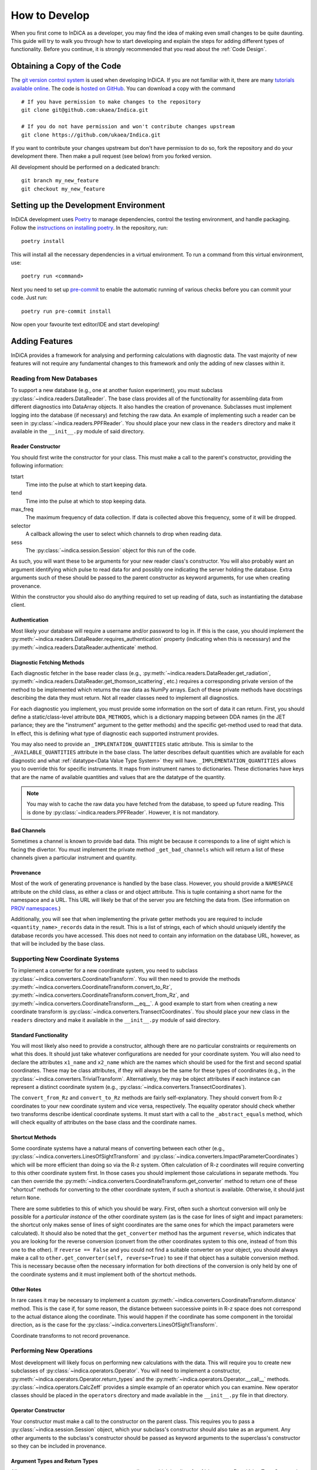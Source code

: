 How to Develop
==============

When you first come to InDiCA as a developer, you may find the idea of
making even small changes to be quite daunting. This guide will try to
walk you through how to start developing and explain the steps for
adding different types of functionality. Before you continue, it is
strongly recommended that you read about the :ref:`Code Design`.


Obtaining a Copy of the Code
----------------------------

The `git version control system <https://git-scm.com/>`_ is used when
developing InDiCA. If you are not familiar with it, there are many
`tutorials available online
<https://guides.github.com/introduction/git-handbook/>`_. The code is
`hosted on GitHub <https://github.com/ukaea/Indica>`_. You can
download a copy with the command ::

  # If you have permission to make changes to the repository
  git clone git@github.com:ukaea/Indica.git

  # If you do not have permission and won't contribute changes upstream
  git clone https://github.com/ukaea/Indica.git

If you want to contribute your changes upstream but don't have
permission to do so, fork the repository and do your development
there. Then make a pull request (see below) from you forked version.

All development should be performed on a dedicated branch::

  git branch my_new_feature
  git checkout my_new_feature


Setting up the Development Environment
--------------------------------------

InDiCA development uses `Poetry <https://python-poetry.org/>`_ to manage
dependencies, control the testing environment, and handle
packaging. Follow the `instructions on installing poetry
<https://python-poetry.org/docs/#installation>`_. In the repository,
run::

  poetry install

This will install all the necessary dependencies in a virtual
environment. To run a command from this virtual environment, use::

  poetry run <command>

Next you need to set up `pre-commit <https://pre-commit.com/#install>`_
to enable the automatic running of various checks before you can commit your
code. Just run::

  poetry run pre-commit install

Now open your favourite text editor/IDE and start developing!


Adding Features
---------------

InDiCA provides a framework for analysing and performing calculations
with diagnostic data. The vast majority of new features will not
require any fundamental changes to this framework and only the adding
of new classes within it.

Reading from New Databases
~~~~~~~~~~~~~~~~~~~~~~~~~~

To support a new database (e.g., one at another fusion experiment),
you must subclass :py:class:`~indica.readers.DataReader`. The base
class provides all of the functionality for assembling data from
different diagnostics into DataArray objects. It also handles the
creation of provenance. Subclasses must implement logging into the
database (if necessary) and fetching the raw data.
An example of implementing such a reader can be seen in
:py:class:`~indica.readers.PPFReader`.  You should
place your new class in the ``readers`` directory and make it
available in the ``__init__.py`` module of said directory.

Reader Constructor
..................

You should first write the constructor for your class. This must make
a call to the parent's constructor, providing the following
information:

tstart
    Time into the pulse at which to start keeping data.

tend
    Time into the pulse at which to stop keeping data.

max_freq
    The maximum frequency of data collection. If data is collected
    above this frequency, some of it will be dropped.

selector
    A callback allowing the user to select which channels to drop when
    reading data.

sess
    The :py:class:`~indica.session.Session` object for this run of the
    code.

As such, you will want these to be arguments for your new
reader class's constructor. You will also probably want an argument
identifying which pulse to read data for and possibly one indicating
the server holding the database. Extra arguments such of these should
be passed to the parent constructor as keyword arguments, for use when
creating provenance.

Within the constructor you should also do anything required to set up
reading of data, such as instantiating the database client.

Authentication
..............

Most likely your database will require a username and/or password to
log in. If this is the case, you should implement the
:py:meth:`~indica.readers.DataReader.requires_authentication` property
(indicating when this is necessary) and the
:py:meth:`~indica.readers.DataReader.authenticate` method.

Diagnostic Fetching Methods
...........................

Each diagnostic fetcher in the base reader class (e.g.,
:py:meth:`~indica.readers.DataReader.get_radiation`,
:py:meth:`~indica.readers.DataReader.get_thomson_scattering`, etc.)
requires a corresponding private version of the method to be
implemented which returns the raw data as NumPy arrays. Each of these
private methods have docstrings describing the data they must
return. Not all reader classes need to implement all diagnostics.

For each diagnostic you implement, you must provide some information
on the sort of data it can return. First, you should define a
static/class-level attribute ``DDA_METHODS``, which is a dictionary
mapping between DDA names (in the JET parlance; they are the
"instrument" argument to the getter methods) and the specific
get-method used to read that data. In effect, this is defining what
type of diagnostic each supported instrument provides.

You may also need to provide an ``_IMPLENTATION_QUANTITIES`` static
attribute. This is similar to the ``_AVAILABLE_QUANTITIES`` attribute
in the base class. The latter describes default quantities which are
available for each diagnostic and what :ref:`datatype<Data Value Type
System>` they will have. ``_IMPLEMENTATION_QUANTITIES`` allows you to
override this for specific instruments. It maps from instrument names
to dictionaries. These dictionaries have keys that are the name of
available quantities and values that are the datatype of the quantity.

.. note::
   You may wish to cache the raw data you have fetched from the
   database, to speed up future reading. This is done by
   :py:class:`~indica.readers.PPFReader`. However, it is not mandatory.

Bad Channels
............

Sometimes a channel is known to provide bad data. This might be
because it corresponds to a line of sight which is facing the
divertor. You must implement the private method ``_get_bad_channels``
which will return a list of these channels given a particular
instrument and quantity.

Provenance
..........

Most of the work of generating provenance is handled by the base
class. However, you should provide a ``NAMESPACE`` attribute on the
child class, as either a class or and object attribute. This is tuple
containing a short name for the namespace and a URL. This URL will
likely be that of the server you are fetching the data from. (See
information on `PROV namespaces <https://www.w3.org/TR/2013/REC-prov-dm-20130430/#term-NamespaceDeclaration>`_.)

Additionally, you will see that when implementing the private getter
methods you are required to include ``<quantity_name>_records`` data
in the result. This is a list of strings, each of which should
uniquely identify the database records you have accessed. This does
not need to contain any information on the database URL, however, as
that will be included by the base class.

Supporting New Coordinate Systems
~~~~~~~~~~~~~~~~~~~~~~~~~~~~~~~~~

To implement a converter for a new coordinate system, you need to
subclass :py:class:`~indica.converters.CoordinateTransform`. You will
then need to provide the methods
:py:meth:`~indica.converters.CoordinateTransform.convert_to_Rz`,
:py:meth:`~indica.converters.CoordinateTransform.convert_from_Rz`, and
:py:meth:`~indica.converters.CoordinateTransform.__eq__`.  A good
example to start from when creating a new coordinate transform is
:py:class:`~indica.converters.TransectCoordinates`. You should place
your new class in the ``readers`` directory and make it available in
the ``__init__.py`` module of said directory.


Standard Functionality
......................

You will most likely also need to provide a constructor, although
there are no particular constraints or requirements on what this
does. It should just take whatever configurations are needed for your
coordinate system. You will also need to declare the attributes
``x1_name`` and ``x2_name`` which are the names which should be used
for the first and second spatial coordinates. These may be class
attributes, if they will always be the same for these types of
coordinates (e.g., in the
:py:class:`~indica.converters.TrivialTransform`. Alternatively, they
may be object attributes if each instance can represent a distinct
coordinate system (e.g.,
:py:class:`~indica.converters.TransectCoordinates`).

The ``convert_from_Rz`` and ``convert_to_Rz`` methods are fairly
self-explanatory. They should convert from R-z coordinates to your new
coordinate system and vice versa, respectively. The equality operator
should check whether two transforms describe identical coordinate
systems. It must start with a call to the ``_abstract_equals`` method,
which will check equality of attributes on the base class and the
coordinate names.

Shortcut Methods
................

Some coordinate systems have a natural means of converting between
each other (e.g., :py:class:`~indica.converters.LinesOfSightTransform`
and :py:class:`~indica.converters.ImpactParameterCoordinates`) which
will be more efficient than doing so via the R-z system. Often
calculation of R-z coordinates will require converting to this other
coordinate system first. In those cases you should implement those
calculations in separate methods. You can then override the
:py:meth:`~indica.converters.CoordinateTransform.get_converter` method
to return one of these "shortcut" methods for converting to the other
coordinate system, if such a shortcut is available. Otherwise, it
should just return ``None``.

There are some subtleties to this of which you should be wary. First,
often such a shortcut conversion will only be possible for a
*particular instance* of the other coordinate system (as is the case
for lines of sight and impact parameters: the shortcut only makes
sense of lines of sight coordinates are the same ones for which the
impact parameters were calculated). It should also be noted that the
``get_converter`` method has the argument ``reverse``, which indicates
that you are looking for the reverse conversion (convert from the
other coordinates system to this one, instead of from this one to the
other). If ``reverse == False`` and you could not find a suitable
converter on your object, you should always make a call to
``other.get_converter(self, reverse=True)`` to see if that object has
a suitable conversion method. This is necessary because often the
necessary information for both directions of the conversion is only
held by one of the coordinate systems and it must implement both of
the shortcut methods.

Other Notes
...........

In rare cases it may be necessary to implement a custom
:py:meth:`~indica.converters.CoordinateTransform.distance`
method. This is the case if, for some reason, the distance between
successive points in R-z space does not correspond to the actual
distance along the coordinate. This would happen if the coordinate has
some component in the toroidal direction, as is the case for the
:py:class:`~indica.converters.LinesOfSightTransform`.

Coordinate transforms to not record provenance.

Performing New Operations
~~~~~~~~~~~~~~~~~~~~~~~~~

Most development will likely focus on performing new calculations with
the data. This will require you to create new subclasses of
:py:class:`~indica.operators.Operator`. You will need to implement a
constructor, :py:meth:`~indica.operators.Operator.return_types` and
the :py:meth:`~indica.operators.Operator.__call__`
methods. :py:class:`~indica.operators.CalcZeff` provides a simple
example of an operator which you can examine. New operator classes
should be placed in the ``operators`` directory and made available in
the ``__init__.py`` file in that directory.

Operator Constructor
....................

Your constructor must make a call to the constructor on the parent
class. This requires you to pass a :py:class:`~indica.session.Session`
object, which your subclass's constructor should also take as an
argument. Any other arguments to the subclass's constructor should be
passed as keyword arguments to the superclass's constructor so they
can be included in provenance.

Argument Types and Return Types
...............................

All operators must provide an ``ARGUMENT_TYPES`` attributes, which is
a list of :ref:`datatypes<Data Value Type System>`. This may be either
a class attribute or an instance attribute, as appropriate. Datatypes
in the list may contain ``None`` for the specific datatype and/or, in the
case of data arrays, the general datatype as well. This indicates that
the type is unconstrained. The final element of the list may be an
Ellipsis object (``...``), which indicates that the operator takes
variadic arguments. The type of the variadic arguments will be that of
the penultimate item in the list. If that datatype is unconstrained
(i.e., contains ``None``) then the type of all variadic arguments must
match that of the first variadic argument.

You will also need to implement the
:py:meth:`~indica.operators.Operator.return_types` method. This takes
datatypes as arguments. These correspond to the datatypes of some
hypothetical arguments for the operator. The method will then return a
tuple of the datatypes of the results of the operator. The number and
types of results will often depend on the number and types of
arguments to the operator, hence why a method is needed to determine
them.

The Calculation Itself
......................

The operator's calculation is performed in the
:py:meth:`~indica.operators.Operator.__call__` method. These methods
break strict static typing, as each operator will take a different
number of arguments, with different names. However, all arguments must
be positional and none should be optional. Variadic positional
arguments are allowed. In order to prevent mypy from complaining that
your ``__call__`` method does not match the call signature of the
original on the base class, you should add ``# type:
ignore[override]`` to the method declaration.

The first thing you should do in the method is call
:py:meth:`~indica.operators.Operator.validate_arguments`. This will
check that all arguments are of the expected type. It will also take
note of these arguments for the purpose of generating provenance.

Your operator should then proceed to the calculation. The details of
this will vary greatly from case to case. If your calculation is
expected to take a long time, it may be worth printing some messages
describing the progress. These can also be useful for
debugging.

Remember that many, many mathematical operations are
available in `SciPy <https://www.scipy.org/>`_ and do not need to be
implemented from scratch. When performing coordinate transformations,
make use of the
:py:meth:`~indica.data.InDiCAArrayAccessor.convert_coords` method (and
its equivalent for datasets) so results will be stored in the data
array/dataset and be available for later reuse. If you need to perform
an interpolation, remember that xarray offers this builtin
(:py:meth:`xarray.DataArray.interp`) and, should you need to perform
cubic interpolation over two dimensions, this is available through the
:py:meth:`~indica.data.InDiCAArrayAccessor.interp2d` method.

It is often useful to return intermediate results of the calculation
for reuse elsewhere. If there is some output of the calculation that
is neither a dataset nor a data array, then it can be assigned as
metadata to one of the other results.

Once the calculation is finished, be sure that all of your results
have the necessary metadata, such as datatype, coordinate transform,
and an equilibrium set. You will also need to assign provenance data
to each result. You should do this by calling
:py:meth:`~indica.operators.Operator.assign_provenance` for each
result.


Contributing Changes Upstream
-----------------------------

If you implement new features, you should consider submitting them for
inclusion in the official version of InDiCA. You can do this by
submitting a `pull
request <https://docs.github.com/en/github/collaborating-with-issues-and-pull-requests/about-pull-requests>`_
on GitHub. In your pull request, please explain what you have
implemented, with reference to any of the repository's issues which it
may address.

In order for your pull request to be accepted, it must meet the
following standards:

- pass all pre-commit hooks (e.g., it must obey the
  `black <https://github.com/psf/black) formatting style>`_
- use Python `type-hints <https://www.python.org/dev/peps/pep-0484/>`_ wherever possible
- pass `mypy <https://mypy.readthedocs.io/en/stable/>`_
- provide unit tests (and ideally integration tests as well)
- not introduce any regressions in existing functionality
- provide docstrings for all functions and classes, using the `NumPy
  style <https://sphinxcontrib-napoleon.readthedocs.io/en/latest/index.html#google-vs-numpy>`_
- depending on the sort of change you make, explain the new features
  in the `sphinx <https://www.sphinx-doc.org/en/master/>`_ documentation
  held in the ``doc/`` directory.

Most of these will be checked automatically by the continuous
integration system when you create your pull request. You should also
expect your code to undergo review and you may be requested to make
various stylistic changes or adopt a more idiomatic approach to using
InDiCA features.
